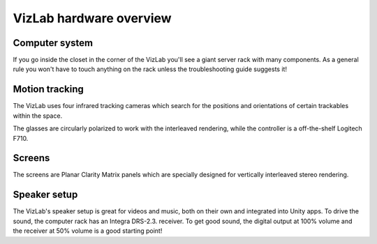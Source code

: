 
VizLab hardware overview
========================

Computer system
^^^^^^^^^^^^^^^

If you go inside the closet in the corner of the VizLab you'll see a giant server rack with many components. As a general rule you won't have to touch anything on the rack unless the troubleshooting guide suggests it!


.. image:: /images/vizLabComputerRack.jpg
   :target: /images/vizLabComputerRack.jpg
   :alt: image


Motion tracking
^^^^^^^^^^^^^^^

The VizLab uses four infrared tracking cameras which search for the positions and orientations of certain trackables within the space.


.. image:: /images/vizlabTrackables.jpg
   :target: /images/vizlabTrackables.jpg
   :alt: image


The glasses are circularly polarized to work with the interleaved rendering, while the controller is a off-the-shelf Logitech F710. 

Screens
^^^^^^^

The screens are Planar Clarity Matrix panels which are specially designed for vertically interleaved stereo rendering. 

Speaker setup
^^^^^^^^^^^^^

The VizLab's speaker setup is great for videos and music, both on their own and integrated into Unity apps. To drive the sound, the computer rack has an Integra DRS-2.3. receiver. To get good sound, the digital output at 100% volume and the receiver at 50% volume is a good starting point! 
